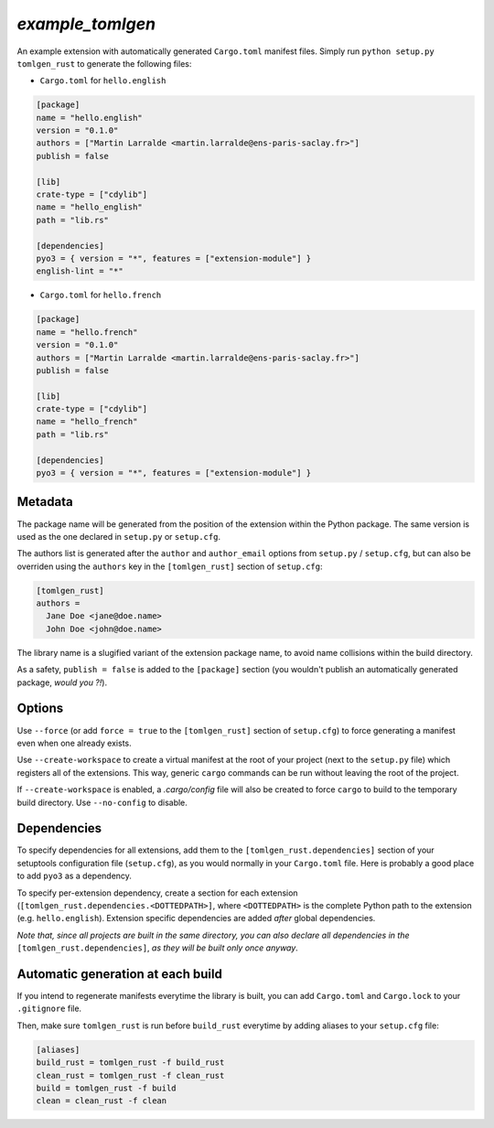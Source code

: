 `example_tomlgen`
=================

An example extension with automatically generated ``Cargo.toml`` manifest
files. Simply run ``python setup.py tomlgen_rust`` to generate the following
files:

* ``Cargo.toml`` for ``hello.english``

.. code-block:: toml

    [package]
    name = "hello.english"
    version = "0.1.0"
    authors = ["Martin Larralde <martin.larralde@ens-paris-saclay.fr>"]
    publish = false

    [lib]
    crate-type = ["cdylib"]
    name = "hello_english"
    path = "lib.rs"

    [dependencies]
    pyo3 = { version = "*", features = ["extension-module"] }
    english-lint = "*"


* ``Cargo.toml`` for ``hello.french``

.. code-block:: toml

    [package]
    name = "hello.french"
    version = "0.1.0"
    authors = ["Martin Larralde <martin.larralde@ens-paris-saclay.fr>"]
    publish = false

    [lib]
    crate-type = ["cdylib"]
    name = "hello_french"
    path = "lib.rs"

    [dependencies]
    pyo3 = { version = "*", features = ["extension-module"] }


Metadata
--------

The package name will be generated from the position of the extension within
the Python package. The same version is used as the one declared in ``setup.py``
or ``setup.cfg``.

The authors list is generated after the ``author`` and ``author_email`` options
from ``setup.py`` / ``setup.cfg``, but can also be overriden using the
``authors`` key in the ``[tomlgen_rust]`` section of ``setup.cfg``:

.. code-block:: ini

    [tomlgen_rust]
    authors =
      Jane Doe <jane@doe.name>
      John Doe <john@doe.name>

The library name is a slugified variant of the extension package name, to
avoid name collisions within the build directory.

As a safety, ``publish = false`` is added to the ``[package]`` section
(you wouldn't publish an automatically generated package, *would you ?!*).


Options
-------

Use ``--force`` (or add ``force = true`` to the ``[tomlgen_rust]`` section of
``setup.cfg``) to force generating a manifest even when one already exists.

Use ``--create-workspace`` to create a virtual manifest at the root of your
project (next to the ``setup.py`` file) which registers all of the extensions.
This way, generic ``cargo`` commands can be run without leaving the root of
the project.

If ``--create-workspace`` is enabled, a `.cargo/config` file will also be
created to force ``cargo`` to build to the temporary build directory. Use
``--no-config`` to disable.


Dependencies
------------

To specify dependencies for all extensions, add them to the
``[tomlgen_rust.dependencies]`` section of your setuptools configuration file
(``setup.cfg``), as you would normally in your ``Cargo.toml`` file. Here is
probably a good place to add ``pyo3`` as a dependency.

To specify per-extension dependency, create a section for each extension
(``[tomlgen_rust.dependencies.<DOTTEDPATH>]``, where ``<DOTTEDPATH>`` is the
complete Python path to the extension (e.g. ``hello.english``). Extension
specific dependencies are added *after* global dependencies.

*Note that, since all projects are built in the same directory, you can also
declare all dependencies in the* ``[tomlgen_rust.dependencies]``, *as they will
be built only once anyway*.


Automatic generation at each build
----------------------------------

If you intend to regenerate manifests everytime the library is built, you can
add ``Cargo.toml`` and ``Cargo.lock`` to your ``.gitignore`` file.

Then, make sure ``tomlgen_rust`` is run before ``build_rust`` everytime by
adding aliases to your ``setup.cfg`` file:

.. code-block:: ini

    [aliases]
    build_rust = tomlgen_rust -f build_rust
    clean_rust = tomlgen_rust -f clean_rust
    build = tomlgen_rust -f build
    clean = clean_rust -f clean

